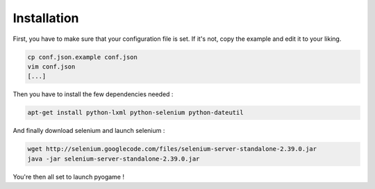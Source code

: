 ############
Installation
############

First, you have to make sure that your configuration file is set.
If it's not, copy the example and edit it to your liking.

.. code-block:: console

    cp conf.json.example conf.json
    vim conf.json
    [...]

Then you have to install the few dependencies needed :

.. code-block:: console

    apt-get install python-lxml python-selenium python-dateutil

And finally download selenium and launch selenium :

.. code-block:: console

    wget http://selenium.googlecode.com/files/selenium-server-standalone-2.39.0.jar
    java -jar selenium-server-standalone-2.39.0.jar

You're then all set to launch pyogame !
